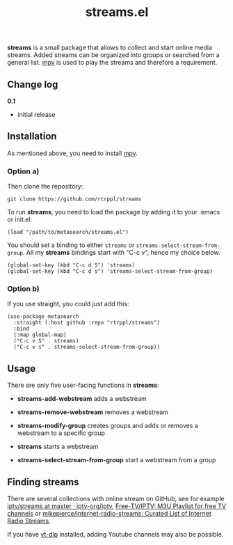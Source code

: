 #+title: streams.el

*streams* is a small package that allows to collect and start online media streams. Added streams can be organized into groups or searched from a general list. [[https://mpv.io/][mpv]] is used to play the streams and therefore a requirement.

** Change log

*0.1* 
- initial release

** Installation

As mentioned above, you need to install [[https://mpv.io/][mpv]].

*** Option a)

Then clone the repository:

=git clone https://github.com/rtrppl/streams=

To run *streams*, you need to load the package by adding it to your .emacs or init.el:

#+begin_src elisp
(load "/path/to/metasearch/streams.el") 
#+end_src

You should set a binding to either =streams= or =streams-select-stream-from-group=. All my *streams* bindings start with "C-c v", hence my choice below.

#+begin_src elisp
(global-set-key (kbd "C-c d S") 'streams)
(global-set-key (kbd "C-c d s") 'streams-select-stream-from-group)
#+end_src

*** Option b)

If you use straight, you could just add this:

#+begin_src elisp
(use-package metasearch
  :straight (:host github :repo "rtrppl/streams")
  :bind
  (:map global-map)
  ("C-c v S" . streams)
  ("C-c v s" . streams-select-stream-from-group))
#+end_src

** Usage

There are only five user-facing functions in *streams*:

- *streams-add-webstream* adds a webstream

- *streams-remove-webstream* removes a webstream

- *streams-modify-group* creates groups and adds or removes a webstream to a specific group

- *streams* starts a webstream

- *streams-select-stream-from-group* start a webstream from a group

** Finding streams

There are several collections with online stream on GitHub, see for example [[https://github.com/iptv-org/iptv/tree/master/streams][iptv/streams at master · iptv-org/iptv]], [[https://github.com/Free-TV/IPTV/tree/master][Free-TV/IPTV: M3U Playlist for free TV channels]] or [[https://github.com/mikepierce/internet-radio-streams][mikepierce/internet-radio-streams: Curated List of Internet Radio Streams]].

If you have [[https://github.com/yt-dlp/yt-dlp][yt-dlp]] installed, adding Youtube channels may also be possible.
